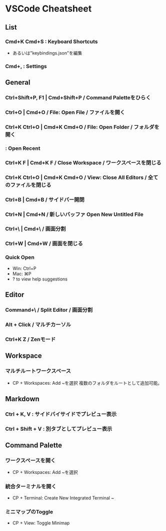 * VSCode Cheatsheet
** List
*** Cmd+K Cmd+S : Keyboard Shortcuts
- あるいは"keybindings.json"を編集
*** Cmd+, : Settings
** General
*** Ctrl+Shift+P, F1 | Cmd+Shift+P / Command Paletteをひらく
*** Ctrl+O | Cmd+O / File: Open File / ファイルを開く
*** Ctrl+K Ctrl+O | Cmd+K Cmd+O / File: Open Folder / フォルダを開く
*** : Open Recent
*** Ctrl+K F | Cmd+K F / Close Workspace / ワークスペースを閉じる
*** Ctrl+K Ctrl+O | Cmd+K Cmd+O / View: Close All Editors / 全てのファイルを閉じる

*** Ctrl+B | Cmd+B / サイドバー開閉
*** Ctrl+N | Cmd+N / 新しいバッファ Open New Untitled File
*** Ctrl+\ | Cmd+\ / 画面分割
*** Ctrl+W | Cmd+W / 画面を閉じる
*** Quick Open
- Win: Ctrl+P
- Mac: ⌘P
- ? to view help suggestions

** Editor
*** Command+\ / Split Editor / 画面分割
*** Alt + Click / マルチカーソル
*** Ctrl+K Z / Zenモード
** Workspace
*** マルチルートワークスペース
- CP + Workspaces: Add ~を選択
  複数のフォルダをルートとして追加可能。

** Markdown
*** Ctrl + K, V : サイドバイサイドでプレビュー表示
*** Ctrl + Shift + V : 別タブとしてプレビュー表示
** Command Palette
*** ワークスペースを開く
- CP + Workspaces: Add ~を選択
*** 統合ターミナルを開く
- CP + Terminal: Create New Integrated Terminal ~
*** ミニマップのToggle
- CP + View: Toggle Minimap
